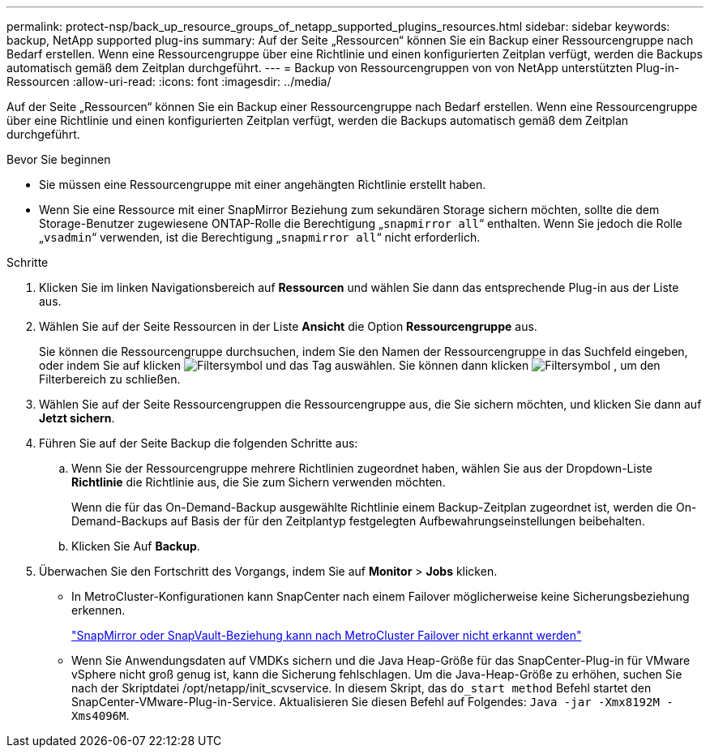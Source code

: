 ---
permalink: protect-nsp/back_up_resource_groups_of_netapp_supported_plugins_resources.html 
sidebar: sidebar 
keywords: backup, NetApp supported plug-ins 
summary: Auf der Seite „Ressourcen“ können Sie ein Backup einer Ressourcengruppe nach Bedarf erstellen. Wenn eine Ressourcengruppe über eine Richtlinie und einen konfigurierten Zeitplan verfügt, werden die Backups automatisch gemäß dem Zeitplan durchgeführt. 
---
= Backup von Ressourcengruppen von von NetApp unterstützten Plug-in-Ressourcen
:allow-uri-read: 
:icons: font
:imagesdir: ../media/


[role="lead"]
Auf der Seite „Ressourcen“ können Sie ein Backup einer Ressourcengruppe nach Bedarf erstellen. Wenn eine Ressourcengruppe über eine Richtlinie und einen konfigurierten Zeitplan verfügt, werden die Backups automatisch gemäß dem Zeitplan durchgeführt.

.Bevor Sie beginnen
* Sie müssen eine Ressourcengruppe mit einer angehängten Richtlinie erstellt haben.
* Wenn Sie eine Ressource mit einer SnapMirror Beziehung zum sekundären Storage sichern möchten, sollte die dem Storage-Benutzer zugewiesene ONTAP-Rolle die Berechtigung „`snapmirror all`“ enthalten. Wenn Sie jedoch die Rolle „`vsadmin`“ verwenden, ist die Berechtigung „`snapmirror all`“ nicht erforderlich.


.Schritte
. Klicken Sie im linken Navigationsbereich auf *Ressourcen* und wählen Sie dann das entsprechende Plug-in aus der Liste aus.
. Wählen Sie auf der Seite Ressourcen in der Liste *Ansicht* die Option *Ressourcengruppe* aus.
+
Sie können die Ressourcengruppe durchsuchen, indem Sie den Namen der Ressourcengruppe in das Suchfeld eingeben, oder indem Sie auf klicken image:../media/filter_icon.gif["Filtersymbol"] und das Tag auswählen. Sie können dann klicken image:../media/filter_icon.gif["Filtersymbol"] , um den Filterbereich zu schließen.

. Wählen Sie auf der Seite Ressourcengruppen die Ressourcengruppe aus, die Sie sichern möchten, und klicken Sie dann auf *Jetzt sichern*.
. Führen Sie auf der Seite Backup die folgenden Schritte aus:
+
.. Wenn Sie der Ressourcengruppe mehrere Richtlinien zugeordnet haben, wählen Sie aus der Dropdown-Liste *Richtlinie* die Richtlinie aus, die Sie zum Sichern verwenden möchten.
+
Wenn die für das On-Demand-Backup ausgewählte Richtlinie einem Backup-Zeitplan zugeordnet ist, werden die On-Demand-Backups auf Basis der für den Zeitplantyp festgelegten Aufbewahrungseinstellungen beibehalten.

.. Klicken Sie Auf *Backup*.


. Überwachen Sie den Fortschritt des Vorgangs, indem Sie auf *Monitor* > *Jobs* klicken.
+
** In MetroCluster-Konfigurationen kann SnapCenter nach einem Failover möglicherweise keine Sicherungsbeziehung erkennen.
+
https://kb.netapp.com/Advice_and_Troubleshooting/Data_Protection_and_Security/SnapCenter/Unable_to_detect_SnapMirror_or_SnapVault_relationship_after_MetroCluster_failover["SnapMirror oder SnapVault-Beziehung kann nach MetroCluster Failover nicht erkannt werden"]

** Wenn Sie Anwendungsdaten auf VMDKs sichern und die Java Heap-Größe für das SnapCenter-Plug-in für VMware vSphere nicht groß genug ist, kann die Sicherung fehlschlagen. Um die Java-Heap-Größe zu erhöhen, suchen Sie nach der Skriptdatei /opt/netapp/init_scvservice. In diesem Skript, das `do_start method` Befehl startet den SnapCenter-VMware-Plug-in-Service. Aktualisieren Sie diesen Befehl auf Folgendes: `Java -jar -Xmx8192M -Xms4096M`.



